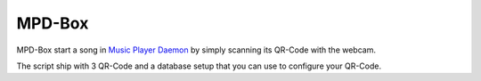 =======
MPD-Box
=======

MPD-Box start a song in `Music Player Daemon <https://help.ubuntu.com/community/MPD>`_ by simply scanning its QR-Code with the webcam.

The script ship with 3 QR-Code and a database setup that you can use to configure your QR-Code.
